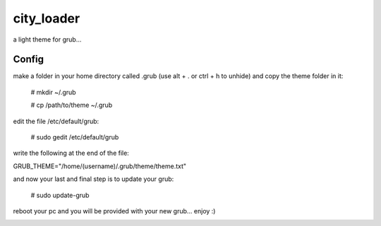 city_loader
===========

a light theme for grub...


Config
-------
make a folder in your home directory called .grub (use alt + . or ctrl + h to unhide) and copy the theme folder in it:

  # mkdir ~/.grub

  # cp /path/to/theme ~/.grub

edit the file /etc/default/grub:

  # sudo gedit /etc/default/grub

write the following at the end of the file:

GRUB_THEME="/home/(username)/.grub/theme/theme.txt"

and now your last and final step is to update your grub:

  # sudo update-grub

reboot your pc and you will be provided with your new grub... enjoy :)

.. image :: screen.jpg